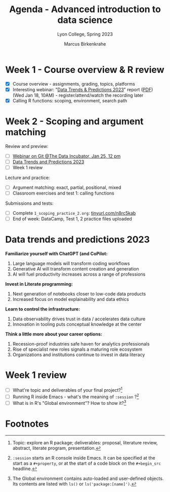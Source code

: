 #+TITLE: Agenda - Advanced introduction to data science
#+AUTHOR: Marcus Birkenkrahe
#+SUBTITLE: Lyon College, Spring 2023
#+STARTUP:overview hideblocks indent
#+OPTIONS: toc:nil num:nil ^:nil
#+PROPERTY: header-args:R :session *R* :results: output :exports both :noweb yes
* Week 1 - Course overview & R review
#+attr_html: :width 400px
[[../img/cover.jpg]]

- [X] Course overview - assignments, grading, topics, platforms
- [X] Interesting webinar: "[[https://www.datacamp.com/webinars/2023-data-trends-and-predictions][Data Trends & Predictions 2023]]" report
  ([[https://github.com/birkenkrahe/ds2/blob/main/pdf/data_trends_2023.pdf][PDF]]) (Wed Jan 18, 10AM) - register/attend/watch the recording later
- [X] Calling R functions: scoping, environment, search path

* Week 2 - Scoping and argument matching
#+attr_html: :width 400px
[[../img/0_argument.jpg]]

Review and preview:
- [ ] [[https://www.thedataincubator.com/blog/events/how-git-works-webinar/][Webinar on Git @The Data Incubator, Jan 25, 12 pm]]
- [ ] [[https://github.com/birkenkrahe/ds2/blob/main/pdf/data_trends_2023.pdf][Data Trends and Predictions 2023]]
- [ ] Week 1 review

Lecture and practice:  
- [ ] Argument matching: exact, partial, positional, mixed
- [ ] Classroom exercises and test 1: calling functions

Submissions and tests:
- [ ] Complete ~1_scoping_practice_2.org~: [[https://tinyurl.com/n8rc5kab][tinyurl.com/n8rc5kab]]
- [ ] End of week: DataCamp, Test 1, 2 practice files uploaded

* Data trends and predictions 2023
#+attr_html: :width 400px
[[../img/copilot.png]]

*Familiarize yourself with ChatGPT (and CoPilot:*
1. Large language models will transform coding workflows
2. Generative AI will transform content creation and generation
3. AI will fuel productivity increases across a range of professions

*Invest in Literate programming:*   
1. Next generation of notebooks closer to low-code data products
2. Increased focus on model explainability and data ethics

*Learn to control the infrastructure:*
1. Data observability drives trust in data / accelerates data culture
2. Innovation in tooling puts conceptual knowledge at the center

*Think a little more about your career options:*
1. Recession-proof industries safe haven for analytics professionals
2. Rise of specialist new roles signals a maturing role ecosystem
3. Organizations and institutions continue to invest in data literacy

* Week 1 review

- [ ] What're topic and deliverables of your final project?[fn:1]
- [ ] Running R inside Emacs - what's the meaning of ~:session~ ?[fn:2]
- [ ] What is in R's "Global environment"? How to show it?[fn:3]

* Footnotes

[fn:1] Topic: explore an R package; deliverables: proposal, literature
review, abstract, literate program, presentation.

[fn:2] ~:session~ starts an R console inside Emacs. It can be specified
at the start as a ~#+property~, or at the start of a code block on the
~#+begin_src~ headline.

[fn:3] The Global environment contains auto-loaded and user-defined
objects. Its contents are listed with ~ls()~ or ~ls('package:[name]')~.
